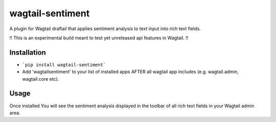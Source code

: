 wagtail-sentiment
====================

A plugin for Wagtail draftail that applies sentiment analysis to text input into rich text fields.

!! This is an experimental build meant to test yet unreleased api features in Wagtail. !!

Installation
------------
- ```pip install wagtail-sentiment```
- Add 'wagtailsentiment' to your list of installed apps AFTER all wagtail app includes (e.g. wagtail.admin, wagtail.core etc). 
  
Usage
-----
Once installed You will see the sentiment analysis displayed in the toolbar of all rich text fields in your Wagtail admin area.